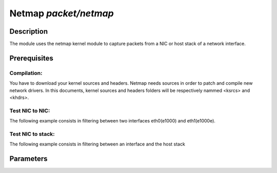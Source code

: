 .. This Source Code Form is subject to the terms of the Mozilla Public
.. License, v. 2.0. If a copy of the MPL was not distributed with this
.. file, You can obtain one at http://mozilla.org/MPL/2.0/.

Netmap  `packet/netmap`
===================

Description
-----------

The module uses the netmap kernel module to capture packets from a NIC or host stack of a network interface.

.. note:
    To be able to capture packets on a real interface, the process need to be launched with
    the proper permissions.


Prerequisites
-------------

Compilation:
""""""""""""

You have to download your kernel sources and headers. Netmap needs sources in order to patch and compile new network drivers.
In this documents, kernel sources and headers folders will be respectively nammed <ksrcs> and <khdrs>.

.. code-block:: console
	$ git clone https://code.google.com/p/netmap/ netmap 
	$ cd netmap/LINUX
	$ make KSRC=<khdrs> SRC=<ksrcs>
	$ sudo cp netmap/sys/net/netmap* /usr/include/net/

Test NIC to NIC:
""""""""""""""""

The following example consists in filtering between two interfaces eth0(e1000) and eth1(e1000e). 

.. code-block:: console
	# load kernel modules
	$ sudo modprobe -r e1000 e1000e
	$ sudo insmod netmap/LINUX/netmap_lin.ko
	$ sudo insmod netmap/LINUX/e1000/e1000.ko
	$ sudo modprobe ptp
	$ sudo insmod netmap/LINUX/e1000e/e1000e.ko
	# configure network
	$ sudo ifconfig eth0 promisc up
	$ sudo ifconfig eth1 promisc up
	#set the following configuration for haka
	$ cat ~/netmap.conf
	[general]
	configuration = "/opt/haka/share/haka/sample/empty.lua"
	module = "packet/netmap"
	links = "netmap:eth0=netmap:eth1"
	# start haka
	$ sudo /opt/haka/sbin/haka -c ~/netmap.conf


Test NIC to stack:
""""""""""""""""""

The following example consists in filtering between an interface and the host stack

.. code-block:: console
	# load kernel modules
	$ sudo modprobe -r e1000 e1000e
	$ sudo insmod netmap/LINUX/netmap_lin.ko
	$ sudo insmod netmap/LINUX/e1000/e1000.ko
	# configure network
	$ sudo ifconfig eth0 10.0.0.1 netmask 255.255.255.0
	$ sudo ethtool –offload eth0 rx off tx off
	$ sudo ethtool -K eth0 gso off
	#set the following configuration for haka
	$ cat ~/netmap.conf
	[general]
	configuration = "/opt/haka/share/haka/sample/empty.lua"
	module = "packet/netmap"
	links = "netmap:eth0=netmap:eth0^"
	# start haka
	$ sudo /opt/haka/sbin/haka -c ~/netmap.conf


Parameters
----------

.. describe:: links

    semicolon-separated list of link between netmap ring pairs.

    Example of possible values:

    .. code-block:: ini

        # Interfaces to plug eth0 NIC to eth0 host stack
        links = "netmap:eth0=netmap:eth0^"

        # Interfaces to plug eth0 NIC to eth1 NIC
        links = "netmap:eth0=netmap:eth1"

	# Interfaces to plug eth0 NIC RX to eth0 NIC TX
        links = "netmap:eth0>netmap:eth0"

